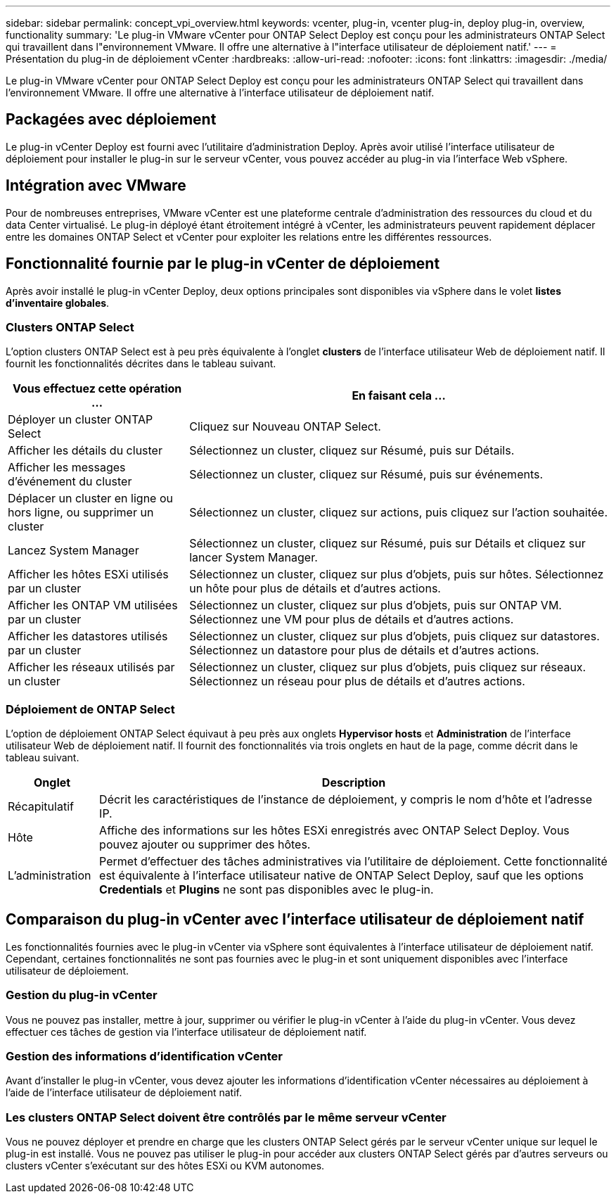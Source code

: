 ---
sidebar: sidebar 
permalink: concept_vpi_overview.html 
keywords: vcenter, plug-in, vcenter plug-in, deploy plug-in, overview, functionality 
summary: 'Le plug-in VMware vCenter pour ONTAP Select Deploy est conçu pour les administrateurs ONTAP Select qui travaillent dans l"environnement VMware. Il offre une alternative à l"interface utilisateur de déploiement natif.' 
---
= Présentation du plug-in de déploiement vCenter
:hardbreaks:
:allow-uri-read: 
:nofooter: 
:icons: font
:linkattrs: 
:imagesdir: ./media/


[role="lead"]
Le plug-in VMware vCenter pour ONTAP Select Deploy est conçu pour les administrateurs ONTAP Select qui travaillent dans l'environnement VMware. Il offre une alternative à l'interface utilisateur de déploiement natif.



== Packagées avec déploiement

Le plug-in vCenter Deploy est fourni avec l'utilitaire d'administration Deploy. Après avoir utilisé l'interface utilisateur de déploiement pour installer le plug-in sur le serveur vCenter, vous pouvez accéder au plug-in via l'interface Web vSphere.



== Intégration avec VMware

Pour de nombreuses entreprises, VMware vCenter est une plateforme centrale d'administration des ressources du cloud et du data Center virtualisé. Le plug-in déployé étant étroitement intégré à vCenter, les administrateurs peuvent rapidement déplacer entre les domaines ONTAP Select et vCenter pour exploiter les relations entre les différentes ressources.



== Fonctionnalité fournie par le plug-in vCenter de déploiement

Après avoir installé le plug-in vCenter Deploy, deux options principales sont disponibles via vSphere dans le volet *listes d'inventaire globales*.



=== Clusters ONTAP Select

L'option clusters ONTAP Select est à peu près équivalente à l'onglet *clusters* de l'interface utilisateur Web de déploiement natif. Il fournit les fonctionnalités décrites dans le tableau suivant.

[cols="30,70"]
|===
| Vous effectuez cette opération ... | En faisant cela ... 


| Déployer un cluster ONTAP Select | Cliquez sur Nouveau ONTAP Select. 


| Afficher les détails du cluster | Sélectionnez un cluster, cliquez sur Résumé, puis sur Détails. 


| Afficher les messages d'événement du cluster | Sélectionnez un cluster, cliquez sur Résumé, puis sur événements. 


| Déplacer un cluster en ligne ou hors ligne, ou supprimer un cluster | Sélectionnez un cluster, cliquez sur actions, puis cliquez sur l'action souhaitée. 


| Lancez System Manager | Sélectionnez un cluster, cliquez sur Résumé, puis sur Détails et cliquez sur lancer System Manager. 


| Afficher les hôtes ESXi utilisés par un cluster | Sélectionnez un cluster, cliquez sur plus d'objets, puis sur hôtes. Sélectionnez un hôte pour plus de détails et d'autres actions. 


| Afficher les ONTAP VM utilisées par un cluster | Sélectionnez un cluster, cliquez sur plus d'objets, puis sur ONTAP VM. Sélectionnez une VM pour plus de détails et d'autres actions. 


| Afficher les datastores utilisés par un cluster | Sélectionnez un cluster, cliquez sur plus d'objets, puis cliquez sur datastores. Sélectionnez un datastore pour plus de détails et d'autres actions. 


| Afficher les réseaux utilisés par un cluster | Sélectionnez un cluster, cliquez sur plus d'objets, puis cliquez sur réseaux. Sélectionnez un réseau pour plus de détails et d'autres actions. 
|===


=== Déploiement de ONTAP Select

L'option de déploiement ONTAP Select équivaut à peu près aux onglets *Hypervisor hosts* et *Administration* de l'interface utilisateur Web de déploiement natif. Il fournit des fonctionnalités via trois onglets en haut de la page, comme décrit dans le tableau suivant.

[cols="15,85"]
|===
| Onglet | Description 


| Récapitulatif | Décrit les caractéristiques de l'instance de déploiement, y compris le nom d'hôte et l'adresse IP. 


| Hôte | Affiche des informations sur les hôtes ESXi enregistrés avec ONTAP Select Deploy. Vous pouvez ajouter ou supprimer des hôtes. 


| L'administration | Permet d'effectuer des tâches administratives via l'utilitaire de déploiement. Cette fonctionnalité est équivalente à l'interface utilisateur native de ONTAP Select Deploy, sauf que les options *Credentials* et *Plugins* ne sont pas disponibles avec le plug-in. 
|===


== Comparaison du plug-in vCenter avec l'interface utilisateur de déploiement natif

Les fonctionnalités fournies avec le plug-in vCenter via vSphere sont équivalentes à l'interface utilisateur de déploiement natif. Cependant, certaines fonctionnalités ne sont pas fournies avec le plug-in et sont uniquement disponibles avec l'interface utilisateur de déploiement.



=== Gestion du plug-in vCenter

Vous ne pouvez pas installer, mettre à jour, supprimer ou vérifier le plug-in vCenter à l'aide du plug-in vCenter. Vous devez effectuer ces tâches de gestion via l'interface utilisateur de déploiement natif.



=== Gestion des informations d'identification vCenter

Avant d'installer le plug-in vCenter, vous devez ajouter les informations d'identification vCenter nécessaires au déploiement à l'aide de l'interface utilisateur de déploiement natif.



=== Les clusters ONTAP Select doivent être contrôlés par le même serveur vCenter

Vous ne pouvez déployer et prendre en charge que les clusters ONTAP Select gérés par le serveur vCenter unique sur lequel le plug-in est installé. Vous ne pouvez pas utiliser le plug-in pour accéder aux clusters ONTAP Select gérés par d'autres serveurs ou clusters vCenter s'exécutant sur des hôtes ESXi ou KVM autonomes.
